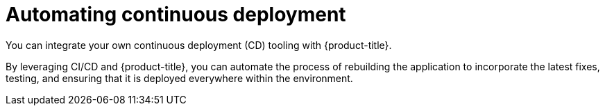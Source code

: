 // Module included in the following assemblies:
//
// * security/container_security/security-deploy.adoc

[id="security-deploy-continuous_{context}"]
= Automating continuous deployment

You can integrate your own continuous deployment (CD) tooling with
{product-title}.

By leveraging CI/CD and {product-title}, you can automate the process of
rebuilding the application to incorporate the latest fixes, testing, and
ensuring that it is deployed everywhere within the environment.